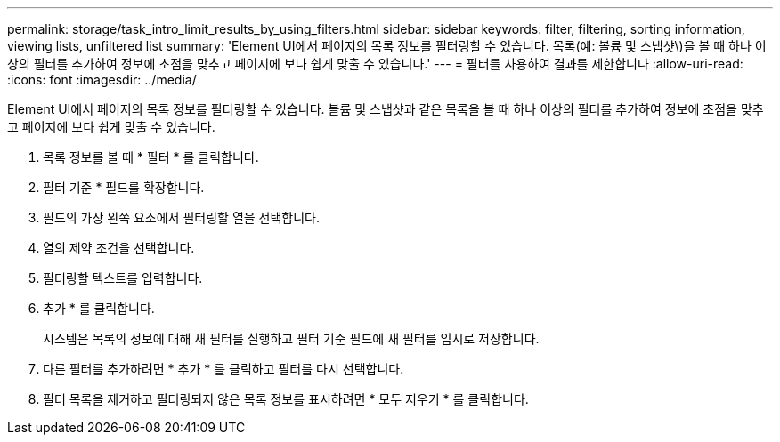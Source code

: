 ---
permalink: storage/task_intro_limit_results_by_using_filters.html 
sidebar: sidebar 
keywords: filter, filtering, sorting information, viewing lists, unfiltered list 
summary: 'Element UI에서 페이지의 목록 정보를 필터링할 수 있습니다. 목록(예: 볼륨 및 스냅샷\)을 볼 때 하나 이상의 필터를 추가하여 정보에 초점을 맞추고 페이지에 보다 쉽게 맞출 수 있습니다.' 
---
= 필터를 사용하여 결과를 제한합니다
:allow-uri-read: 
:icons: font
:imagesdir: ../media/


[role="lead"]
Element UI에서 페이지의 목록 정보를 필터링할 수 있습니다. 볼륨 및 스냅샷과 같은 목록을 볼 때 하나 이상의 필터를 추가하여 정보에 초점을 맞추고 페이지에 보다 쉽게 맞출 수 있습니다.

. 목록 정보를 볼 때 * 필터 * 를 클릭합니다.
. 필터 기준 * 필드를 확장합니다.
. 필드의 가장 왼쪽 요소에서 필터링할 열을 선택합니다.
. 열의 제약 조건을 선택합니다.
. 필터링할 텍스트를 입력합니다.
. 추가 * 를 클릭합니다.
+
시스템은 목록의 정보에 대해 새 필터를 실행하고 필터 기준 필드에 새 필터를 임시로 저장합니다.

. 다른 필터를 추가하려면 * 추가 * 를 클릭하고 필터를 다시 선택합니다.
. 필터 목록을 제거하고 필터링되지 않은 목록 정보를 표시하려면 * 모두 지우기 * 를 클릭합니다.


